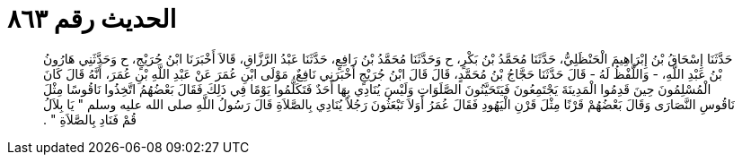 
= الحديث رقم ٨٦٣

[quote.hadith]
حَدَّثَنَا إِسْحَاقُ بْنُ إِبْرَاهِيمَ الْحَنْظَلِيُّ، حَدَّثَنَا مُحَمَّدُ بْنُ بَكْرٍ، ح وَحَدَّثَنَا مُحَمَّدُ بْنُ رَافِعٍ، حَدَّثَنَا عَبْدُ الرَّزَّاقِ، قَالاَ أَخْبَرَنَا ابْنُ جُرَيْجٍ، ح وَحَدَّثَنِي هَارُونُ بْنُ عَبْدِ اللَّهِ، - وَاللَّفْظُ لَهُ - قَالَ حَدَّثَنَا حَجَّاجُ بْنُ مُحَمَّدٍ، قَالَ قَالَ ابْنُ جُرَيْجٍ أَخْبَرَنِي نَافِعٌ، مَوْلَى ابْنِ عُمَرَ عَنْ عَبْدِ اللَّهِ بْنِ عُمَرَ، أَنَّهُ قَالَ كَانَ الْمُسْلِمُونَ حِينَ قَدِمُوا الْمَدِينَةَ يَجْتَمِعُونَ فَيَتَحَيَّنُونَ الصَّلَوَاتِ وَلَيْسَ يُنَادِي بِهَا أَحَدٌ فَتَكَلَّمُوا يَوْمًا فِي ذَلِكَ فَقَالَ بَعْضُهُمُ اتَّخِذُوا نَاقُوسًا مِثْلَ نَاقُوسِ النَّصَارَى وَقَالَ بَعْضُهُمْ قَرْنًا مِثْلَ قَرْنِ الْيَهُودِ فَقَالَ عُمَرُ أَوَلاَ تَبْعَثُونَ رَجُلاً يُنَادِي بِالصَّلاَةِ قَالَ رَسُولُ اللَّهِ صلى الله عليه وسلم ‏"‏ يَا بِلاَلُ قُمْ فَنَادِ بِالصَّلاَةِ ‏"‏ ‏.‏